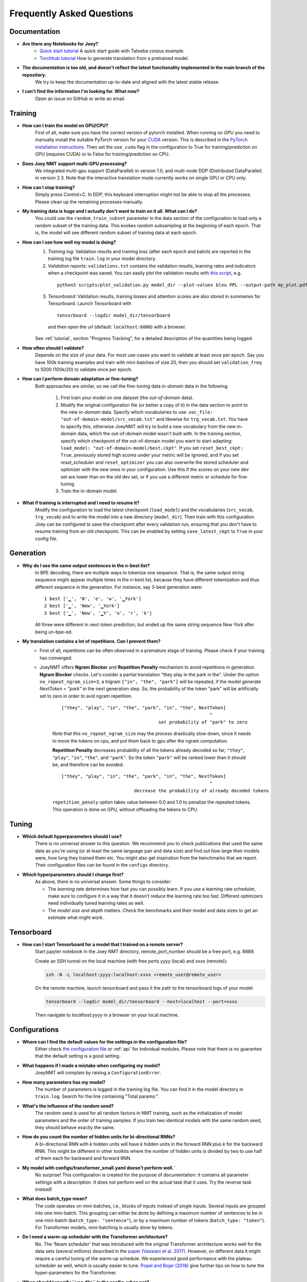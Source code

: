 .. _faq:

==========================
Frequently Asked Questions
==========================

Documentation
-------------
- **Are there any Notebooks for Joey?**
    - `Quick start tutorial <https://github.com/joeynmt/joeynmt/blob/main/joey_demo_v2.ipynb>`_ A quick start guide with Tatoeba corpus example.
    - `Torchhub tutorial <https://github.com/masakhane-io/masakhane/blob/main/starter_notebook.ipynb>`_  How to generate translation from a pretrained model.

- **The documentation is too old, and doesn't reflect the latest functionality implemented in the main branch of the repository.**
    We try to keep the documentation up-to-date and aligned with the latest stable release.

- **I can't find the information I'm looking for. What now?**
    Open an issue on GitHub or write an email.


Training
--------

- **How can I train the model on GPU/CPU?**
   First of all, make sure you have the correct version of pytorch installed.
   When running on *GPU* you need to manually install the suitable PyTorch version for your `CUDA <https://developer.nvidia.com/cuda-zone>`_ version. This is described in the `PyTorch installation instructions <https://pytorch.org/get-started/locally/>`_.
   Then set the ``use_cuda`` flag in the configuration to True for training/prediction on GPU (requires CUDA) or to False for training/prediction on CPU.

- **Does Joey NMT support multi-GPU processing?**
   We integrated multi-gpu support (DataParallel) in version 1.0, and multi-node DDP (Distributed DataParallel) in version 2.3. Note that the interactive translation mode currently works on single GPU or CPU only.

- **How can I stop training?**
   Simply press Control+C. In DDP, this keyboard interruption might not be able to stop all the processes. Please clean up the remaining processes manually.

- **My training data is huge and I actually don't want to train on it all. What can I do?**
    You could use the ``random_train_subset`` parameter in the data section of the configuration to load only a random subset of the training data. This evokes random subsampling at the beginning of each epoch. That is, the model will see different random subset of training data at each epoch.

- **How can I see how well my model is doing?**
   1. *Training log*: Validation results and training loss (after each epoch and batch) are reported in the training log file ``train.log`` in your model directory.
   2. *Validation reports*: ``validations.txt`` contains the validation results, learning rates and indicators when a checkpoint was saved. You can easily plot the validation results with `this script <https://github.com/joeynmt/joeynmt/blob/main/scripts/plot_validations.py>`_, e.g.

    ::

        python3 scripts/plot_validation.py model_dir --plot-values bleu PPL --output-path my_plot.pdf

   3. *Tensorboard*: Validation results, training losses and attention scores are also stored in summaries for Tensorboard. Launch Tensorboard with

    ::

        tensorboard --logdir model_dir/tensorboard

    and then open the url (default: ``localhost:6006``) with a browser.

   See :ref:`tutorial`, section "Progress Tracking", for a detailed description of the quantities being logged.

- **How often should I validate?**
   Depends on the size of your data. For most use-cases you want to validate at least once per epoch.
   Say you have 100k training examples and train with mini-batches of size 20, then you should set ``validation_freq`` to 5000 (100k/20) to validate once per epoch.

- **How can I perform domain adaptation or fine-tuning?**
   Both approaches are similar, so we call the fine-tuning data *in-domain* data in the following.

     1. First train your model on one dataset (the *out-of-domain* data).

     2. Modify the original configuration file (or better a copy of it) in the data section to point to the new *in-domain* data.
        Specify which vocabularies to use: ``voc_file: "out-of-domain-model/src_vocab.txt"`` and likewise for ``trg_vocab.txt``.
        You have to specify this, otherwise JoeyNMT will try to build a new vocabulary from the new in-domain data, which the out-of-domain model wasn't built with.
        In the training section, specify which checkpoint of the out-of-domain model you want to start adapting: ``load_model: "out-of-domain-model/best.ckpt"``.
        If you set ``reset_best_ckpt: True``, previously stored high scores under your metric will be ignored, and if you set `reset_scheduler` and ``reset_optimizer`` you can also overwrite the stored scheduler and optimizer with the new ones in your configuration.
        Use this if the scores on your new dev set are lower than on the old dev set, or if you use a different metric or schedule for fine-tuning.

     3. Train the in-domain model.

- **What if training is interrupted and I need to resume it?**
   Modify the configuration to load the latest checkpoint (``load_model``) and the vocabularies (``src_vocab``, ``trg_vocab``) and to write the model into a new directory (``model_dir``).
   Then train with this configuration. Joey can be configured to save the checkpoint after every validation run, ensuring that you don't have to resume training from an old checkpoint. This can be enabled by setting ``save_latest_ckpt`` to ``True`` in your config file.


Generation
----------
- **Why do I see the same output sentences in the n-best list?**
    In BPE decoding, there are multiple ways to tokenize one sequence. That is, the same output string sequence might appear multiple times in the n-best list, because they have different tokenization and thus different sequence in the generation.
    For instance, say 3-best generation were:

    ::

        1 best ['▁', 'N', 'e', 'w', '▁York']
        2 best ['▁', 'New', '▁York']
        3 best ['▁', 'New', '▁Y', 'o', 'r', 'k']


    All three were different in next-token prediction, but ended up the same string sequence `New York` after being un-bpe-ed.

- **My translation contains a lot of repetitions. Can I prevent them?**
    - First of all, repetitions can be often observed in a premature stage of training. Please check if your training has converged.

    - JoeyNMT offers **Ngram Blocker** and **Repetition Penalty** mechanism to avoid repetitions in generation. **Ngram Blocker** checks. Let's cosider a partial translation "they play in the park in the". Under the option ``no_repeat_ngram_size=3``, a trigram ``["in", "the", "park"]`` will be repeated, if the model generate `NextToken = "park"` in the next generation step. So, the probability of the token "park" will be artificially set to zero in order to avid ngram repetition.

        ::
    
            ["they", "play", "in", "the", "park", "in", "the", NextToken]
                                                                   ^
                                                set probability of "park" to zero
    
        Note that this ``no_repeat_ngram_size`` may the process drastically slow down, since it needs to move the tokens on cpu, and put them back to gpu after the ngram computation.
    
        **Repetition Penalty** decreases probability of all the tokens already decoded so far; ``"they"``, ``"play"``, ``"in"``, ``"the"``, and ``"park"``. So the token ``"park"`` will be ranked lower than it should be, and therefore can be avoided.
    
        ::
    
            ["they", "play", "in", "the", "park", "in", "the", NextToken]
                                                                   ^
                                       decrease the probability of already decoded tokens
    
        ``repetition_penaly`` option takes value between 0.0 and 1.0 to penalize the repeated tokens. This operation is done on GPU, without offloading the tokens to CPU.


Tuning
------
- **Which default hyperparameters should I use?**
   There is no universal answer to this question. We recommend you to check publications that used the same data as you're using (or at least the same language pair and data size)
   and find out how large their models were, how long they trained them etc.
   You might also get inspiration from the benchmarks that we report. Their configuration files can be found in the ``configs`` directory.

- **Which hyperparameters should I change first?**
    As above, there is no universal answer. Some things to consider:

    - The *learning rate* determines how fast you can possibly learn.
      If you use a learning rate scheduler, make sure to configure it in a way that it doesn't reduce the learning rate too fast.
      Different optimizers need individually tuned learning rates as well.
    - The *model size and depth* matters. Check the benchmarks and their model and data sizes to get an estimate what might work.


Tensorboard
-----------
- **How can I start Tensorboard for a model that I trained on a remote server?**
   Start jupyter notebook in the Joey NMT directory, remote_port_number should be a free port, e.g. 8889.

   Create an SSH tunnel on the local machine (with free ports yyyy (local) and xxxx (remote)):

   .. code-block:: bash

        ssh -N -L localhost:yyyy:localhost:xxxx <remote_user@remote_user>

   On the remote machine, launch tensorboard and pass it the path to the tensorboard logs of your model:

   .. code-block:: bash

        tensorboard --logdir model_dir/tensorboard --host=localhost --port=xxxx


   Then navigate to `localhost:yyyy` in a browser on your local machine.


Configurations
--------------
- **Where can I find the default values for the settings in the configuration file?**
   Either check `the configuration file <https://github.com/joeynmt/joeynmt/blob/main/configs/transformers_small.yaml>`_ or :ref:`api` for individual modules.
   Please note that there is no guarantee that the default setting is a good setting.

- **What happens if I made a mistake when configuring my model?**
   JoeyNMT will complain by raising a ``ConfigurationError``.

- **How many parameters has my model?**
   The number of parameters is logged in the training log file. You can find it in the model directory in ``train.log``. Search for the line containing "Total params:".

- **What's the influence of the random seed?**
   The random seed is used for all random factors in NMT training, such as the initialization of model parameters and the order of training samples.
   If you train two identical models with the same random seed, they should behave exactly the same.

- **How do you count the number of hidden units for bi-directional RNNs?**
   A bi-directional RNN with *k* hidden units will have *k* hidden units in the forward RNN plus *k* for the backward RNN.
   This might be different in other toolkits where the number of hidden units is divided by two to use half of them each for backward and forward RNN.

- **My model with configs/transformer_small.yaml doesn't perform well.`**
    No surprise! This configuration is created for the purpose of documentation: it contains all parameter settings with a description. It does not perform well on the actual task that it uses. Try the reverse task instead!

- **What does batch_type mean?**
    The code operates on mini-batches, i.e., blocks of inputs instead of single inputs. Several inputs are grouped into one mini-batch. This grouping can either be done by defining a maximum number of sentences to be in one mini-batch (``batch_type: "sentence"``), or by a maximum number of tokens (``batch_type: "token"``). For Transformer models, mini-batching is usually done by tokens.

- **Do I need a warm-up scheduler with the Transformer architecture?**
   No. The 'Noam scheduler' that was introduced with the original Transformer architecture works well for the data sets (several millions) described in the `paper (Vaswani et al. 2017) <https://arxiv.org/pdf/1706.03762.pdf>`_. However, on different data it might require a careful tuning of the warm-up schedule. We experienced good performance with the plateau scheduler as well, which is usually easier to tune. `Popel and Bojar (2018) <https://ufal.mff.cuni.cz/pbml/110/art-popel-bojar.pdf>`_ give further tips on how to tune the hyper-parameters for the Transformer.

- **When should I specify ``voc_file`` in the config, when not?**
    - *Training*: When you pre-generated the vocabulary (i.e. using `build_vocab.py <https://github.com/joeynmt/joeynmt/blob/main/scripts/build_vocab.py>`_, or `get_iwslt14_bpe.sh <https://github.com/joeynmt/joeynmt/blob/main/scripts/get_iwslt14_bpe.sh>`_), you should specify the vocab file path in the config before you start training. Otherwise you can omit the ``voc_file`` field. In that case, the JoeyNMT builds vocabularies per-language separately and export them in the ``model_dir`` during training.
    - *Testing*: You always should specify the vocabulary files path in the config. The vocabulary files locate in the ``model_dir`` after the training has finished.


Data
----
- **Does JoeyNMT pre-process my data?**
    Yes. When the data are loaded, JoeyNMT applies several pre-processing defined in the `Tokenizer <https://github.com/joeynmt/joeynmt/blob/main/joeynmt/tokenizers.py>`_ module, such as lowercasing, unicode normalization etc. You can control it in the data section of the configuration. See `pre_process()` function in the `BasicTokenizer` class.

    Tokenization is triggered on-the-fly during batch construction. Currently, JoeyNMT implements wrappers for `subword-nmt <https://github.com/rsennrich/subword-nmt>`_ and `sentencepiece <https://github.com/google/sentencepiece>`_ library for BPEs, in addition to the simple white-space split (word-level tokenization) and character-level tokenization.

- **Does JoeyNMT post-process your data?**
    The `Tokenizer <https://github.com/joeynmt/joeynmt/blob/main/joeynmt/tokenizers.py>`_ module takes care of post-processing like detokenization, recasing etc. If you want to add custom post-process operations, you can extend the `post_process()` function there.


Debugging
---------
- **My model doesn't work. What can I do?**
   First of all, invest in diagnostics: what exactly is not working? Is the training loss going down? Is the validation loss going down? Are there any patterns in the weirdness of the model outputs? Answers to these questions will help you locate the source of the problem.
   Andrej Karpathy wrote this wonderful `recipe for training neural nets <http://karpathy.github.io/2019/04/25/recipe/>`_; it has lots of advice on how to find out what's going wrong and how to fix it.
   Specifically for NMT, here're three things we can recommend:

    - *Synthetic data*: If you modified the code, it might help to inspect tensors and outputs manually for a synthetic task like the reverse task presented in the :ref:`tutorial`.

    - *Data*: If you're working with a standard model, doublecheck whether your data is properly aligned, properly pre-processed, properly filtered and whether the vocabularies cover a reasonable amount of tokens.

    - *Hyperparameters*: Try a smaller/larger/deeper/shallower model architecture with smaller/larger learning rates, different optimizers and turn off schedulers. It might be worth to try different initialization options. Train longer and validate less frequently, maybe training just takes longer than you'd expect.

- **My model takes too much memory. What can I do?**
   Consider reducing ``batch_size``. The mini-batch size can be virtually increased by a factor of *k* by setting ``batch_multiplier`` to *k*.
   Tensor operations are still performed with ``batch_size`` instances each, but model updates are done after *k* of these mini-batches.

- **My model performs well on the validation set, but terribly on the test set. What's wrong?**
   Make sure that your validation set is similar to the data you want to test on, that it's large enough and that you're not "over-tuning" your model.

- **My model produces translations that are generally too short. What's wrong?**
   Make sure that ``max_sent_length`` for the filtering of the data (data section in configuration) is set sufficiently high. The training log reports how many training sentences remain after filtering.
   ``max_output_length`` (training section) limits the length of the outputs during inference, so make sure this one is also set correctly.

- **Evaluation breaks because I get an empty iterator. What's wrong?**
    If you're using ``batch_type: "token"``, try increasing the ``batch_size`` in training section.

- **I've encountered a file IO error. What should I do?**
    Pay attention to the relative path structure. Most scripts are designed to be called from the project root path. Consider to use absolute path in the configuration file.


Features
--------
- **Which models does Joey NMT implement?**
   For the exact description of the RNN and Transformer model, check out the `paper <https://arxiv.org/abs/1907.12484>`_.

- **Why is there no convolutional model?**
   We might add it in the future, but from our experience, the most popular models are recurrent and self-attentional.

- **How are the parameters initialized?**
   Check the description in `initialization.py <https://github.com/joeynmt/joeynmt/blob/main/joeynmt/initialization.py>`_.

- **Is there the option to ensemble multiple models?**
   You can do checkpoint averaging to combine multiple models. Use the `average_checkpoints script <https://github.com/joeynmt/joeynmt/blob/main/scripts/average_checkpoints.py>`_.

- **What is a bridge?**
   We call the connection between recurrent encoder and decoder states the *bridge*.
   This can either mean that the decoder states are initialized by copying the last (forward) encoder state (``init_hidden: "last"``),
   by learning a projection of the last encoder state (``init_hidden: "bridge"``) or simply zeros (``init_hidden: "zero"``).

- **Does learning rate scheduling matter?**
   Yes. There's a whole branch of research on how to find and modify a good learning rate so that your model ends up in a good place.
   For JoeyNMT it's most important that you don't decrease your learning rate too quickly, which might happen if you train with very frequent validations (``validation_freq``) and low ``patience`` for a plateau-based scheduler. So if you change the validation frequency, adapt the patience as well.
   We recommend to start by finding a good constant learning rate and then add a scheduler that decays this initial rate at a point where the constant learning rate does not further improve the model.

- **What is early stopping?**
   Early stopping means that training should be stopped when the model's generalization starts to degrade.
   Jason Brownlee wrote a neat `blogpost <https://machinelearningmastery.com/early-stopping-to-avoid-overtraining-neural-network-models/>`_ describing intuition and techniques for early stopping.
   In JoeyNMT, model checkpoints are stored whenever a new high score is achieved on the validation set, so when training ends, the latest checkpoint automatically captures the model parameters at the early stopping point.
   There's three options for measuring the high score on the validation set: the evaluation metric (``eval_metric``), perplexity (``ppl``), and the loss (``loss``). Set ``early_stopping_metric`` in the training configuration to either of those.

- **Is validation performed with greedy decoding or beam search?**
   Greedy decoding, since it's faster and usually aligns with model selection by beam search validation.

- **What's the difference between "max_length" in the data section and "max_output_length" in the testing section?**
   ``max_length`` determines the maximum source and target length of the training data,
   ``max_output_length`` is the maximum length of the translations that your model will be asked to produce.

- **How is the vocabulary generated?**
    See the :ref:`tutorial`, section "Configuration - Data Section". In prediction, the vocabulary should **NOT** be re-generated, but reused the same vocabulary created in training. Make sure that you put the correct vocab file paths in config, before you trigger the "test" or "translation" mode.

- **What does freezing mean?**
   *Freezing* means that you don't update a subset of your parameters. If you freeze all parts of your model, it won't get updated (which doesn't make much sense).
   It might, however, make sense to update only a subset of the parameters in the case where you have a pre-trained model and want to carefully fine-tune it to e.g. a new domain.
   For the modules you want to freeze, set ``freeze: True`` in the corresponding configuration section.

- **What are the language tags?**
    Language tags are special tokens that control translation directions in multilingual training. These tokens need special handling in tokenization. For example, ``"<en> Hello"`` should **NOT** be tokenized as ``["<", "en", ">", "Hello"]``, but as ``["<en>", "Hello"]``. You may need to manually modify ``build_vocab.py`` script for multilingual joint vocab construction.

    Currently, multilingal models with language tags don't work in the interactive translation mode. Use test mode or TorchHub API (See `Torchhub tutorial <https://github.com/joeynmt/joeynmt/blob/main/notebooks/torchhub.ipynb>`_)


Model Extensions
----------------
- **I want to extend Joey NMT -- where do I start? Where do I have to modify the code?**
    Depends on the scope of your extension. In general, we can recommend describing the desired behavior in the config (e.g. 'use_my_feature:True') and then passing this value along the forward pass and modify the model according to it.
    If your just loading more/richer inputs, you will only have to modify the part from the corpus reading to the encoder input. If you want to modify the training objective, you will naturally work in 'loss.py'.
    Logging and unit tests are very useful tools for tracking the changes of your implementation as well.

- **How do I integrate a new learning rate scheduler?**
    1. Check out the existing schedulers in `builders.py <https://github.com/joeynmt/joeynmt/blob/main/joeynmt/builders.py>`_, some of them are imported from PyTorch. The "Noam" scheduler is implemented here directly, you can use its code as a template how to implement a new scheduler.

    2. You basically need to implement the ``step`` function that implements whatever happens when the scheduler is asked to make a step (either after every validation (``scheduler_step_at="validation"``) or every batch (``scheduler_step_at="step"``)). In that step, the learning rate can be modified just as you like (``rate = self._compute_rate()``). In order to make an effective update of the learning rate, the learning rate for the optimizer's parameter groups have to be set to the new value (``for p in self.optimizer.param_groups: p['lr'] = rate``).

    3. The last thing that is missing is the parsing of configuration parameters to build the scheduler object. Once again, follow the example of existing schedulers and integrate the code for constructing your new scheduler in the ``build_scheduler`` function.

    4. Give the new scheduler a try! Integrate it in a basic configuration file and check in the training log and the validation reports whether the learning rate is behaving as desired.


Miscellaneous
-------------
- **Why should I use JoeyNMT rather than other NMT toolkits?**
    It's easy to use, it is well documented, and it works just as well as other toolkits out-of-the-box. It does and will not implement all the latest features, but rather the core features that make up for 99% of the quality.
    That means for you, once you know how to work with it, we guarantee you the code won't completely change from one day to the next.

- **I found a bug in your code, what should I do?**
    Make a Pull Request on GitHub and describe what it did and how you fixed it.

- **How can I check whether my model is significantly better than my baseline model?**
    Repeat your experiment with multiple random seeds (``random_seed``) to measure the variance.
    You can use techniques like `approximate randomization <https://www.cl.uni-heidelberg.de/~riezler/publications/papers/ACL05WS.pdf>`_ or `bootstrap sampling <http://homepages.inf.ed.ac.uk/pkoehn/publications/bootstrap2004.pdf>`_ to test the significance of the difference in evaluation score between the baseline's output and your model's output, e.g. with `multeval <https://github.com/jhclark/multeval>`_.

- **Where can I find training data?**
    See :ref:`resources`, section "Data".


Contributing
------------
- **How can I contribute?**
    Check out the current issues and look for "beginner-friendly" tags and grab one of these.

- **What's in a Pull Request?**
    Opening a pull request means that you have written code that you want to contribute to Joey NMT. In order to communicate what your code does, please write a description of new features, defaults etc.
    Your new code should also pass tests and adher to style guidelines, this will be tested automatically. The code will only be pushed when all issues raised by reviewers have been addressed.
    See also `here <https://help.github.com/en/articles/about-pull-requests>`_.


Evaluation
----------
- **Which quality metrics does JoeyNMT report?**
    JoeyNMT reports `BLEU <https://www.aclweb.org/anthology/P02-1040.pdf>`_, `chrF <https://www.aclweb.org/anthology/W15-3049.pdf>`_, sentence- and token-level accuracy. You can choose which of those to report with setting `eval_metric` accordingly. As a default, we recommend BLEU since it is a standard metric. However, not all BLEU implementations compute the score in the same way, as discussed `in this paper by Matt Post <https://www.aclweb.org/anthology/W18-6319/>`_. So the scores that you obtain might not be comparable to those published in a paper, *even* if the data is identical!

- **Which library is JoeyNMT using to compute BLEU scores?**
    JoeyNMT uses `sacrebleu <ttps://github.com/mjpost/sacrebleu>`_ to compute BLEU and chrF scores.
    It uses the `raw_corpus_bleu <https://github.com/mjpost/sacrebleu/blob/f54908ac00879f666c92f4174367bcd3a8723197/sacrebleu/sacrebleu.py#L653>`_ scoring function that excludes special de/tokenization or smoothing. This is done to respect the tokenization that is inherent in the provided input data. However, that means that the BLEU score you get out of Joey is *dependent on your input tokenization*, so be careful when comparing it to scores you find in literature.

- **Can I publish the BLEU scores JoeyNMT reports on my test set?**
    As described in the two preceding questions, BLEU reporting has to be handled with care, since it depends on tokenizers and implementations. Generally, whenever you report BLEU scores, report as well how you computed them. This is essential for reproducibility of results and future comparisons. If you compare to previous benchmarks or scores, first find out how these were computed.
    Our recommendation is as follows:

    1. Use the scores that Joey reports on your validation set for tuning and selecting the best model.
    2. Then translate your test set once (in "translate" mode), and post-process the produced translations accordingly, e.g., detokenize it, restore casing.
    3. Use the BLEU scoring library of your choice, this is the one that is reported in previous benchmarks, or e.g. sacrebleu (see above). Make sure to set tokenization flags correctly.
    4. Report these scores together with a description of how you computed them, ideally provide a script with your code.


DistributedDataParallel
-----------------------
- **How can I evoke DDP training?**
    Add ``--use-ddp`` flag.

    .. code-block:: bash

        python -m joeynmt train configs/ddp_model.yaml --use-ddp --skip-test
    
    Currently, we implemented DDP-training only, we don't support DDP-prediction. Don't forget to add ``--skip-test`` option above!

- **Can I use batch_type: "token"?**
    No. We only support ``batch_type: "sentence"``, in DDP. See ``DistributedSubsetSampler`` class in `helpers_for_ddp.py <https://github.com/joeynmt/joeynmt/blob/main/joeynmt/helpers_for_ddp.py>`_.

- **How can I set MASTER_ADDR and MASTER_PORT env variables?**
    These values are currently hard-coded. See ``ddp_setup()`` function in `helpers_for_ddp.py <https://github.com/joeynmt/joeynmt/blob/main/joeynmt/helpers_for_ddp.py>`_.

- **It seems the early stopping criterion is not working properly in DDP.**
    Currently, early stopping (``break`` in multi-process for-loops) is not always syncronized across devices, presumably. In addition, Keyborad interruption (crtl-c) doesn't stop all the processes. You may need to take care of the remaining processes manually.
